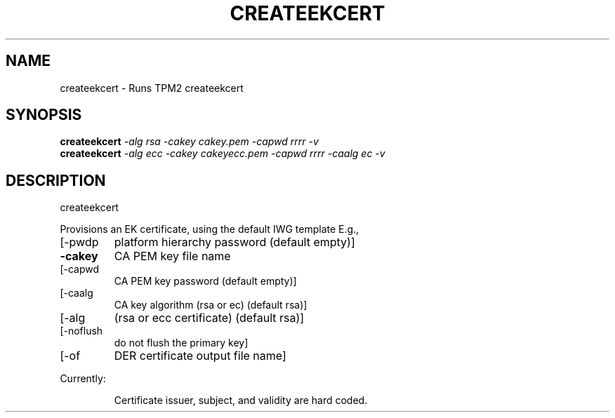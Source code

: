 .\" DO NOT MODIFY THIS FILE!  It was generated by help2man 1.47.6.
.TH CREATEEKCERT "1" "November 2018" "createekcert 1385" "User Commands"
.SH NAME
createekcert \- Runs TPM2 createekcert
.SH SYNOPSIS
.B createekcert
\fI\,-alg rsa -cakey cakey.pem    -capwd rrrr -v\/\fR
.br
.B createekcert
\fI\,-alg ecc -cakey cakeyecc.pem -capwd rrrr -caalg ec -v\/\fR
.SH DESCRIPTION
createekcert
.PP
Provisions an EK certificate, using the default IWG template
E.g.,
.TP
[\-pwdp
platform hierarchy password (default empty)]
.TP
\fB\-cakey\fR
CA PEM key file name
.TP
[\-capwd
CA PEM key password (default empty)]
.TP
[\-caalg
CA key algorithm (rsa or ec) (default rsa)]
.TP
[\-alg
(rsa or ecc certificate) (default rsa)]
.TP
[\-noflush
do not flush the primary key]
.TP
[\-of
DER certificate output file name]
.PP
Currently:
.IP
Certificate issuer, subject, and validity are hard coded.
